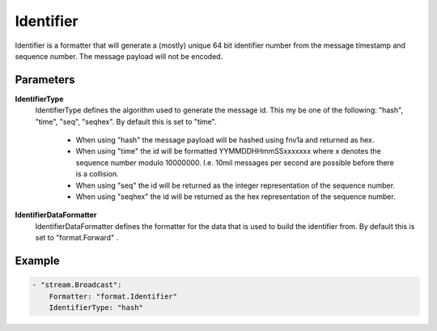 Identifier
==========

Identifier is a formatter that will generate a (mostly) unique 64 bit identifier number from the message timestamp and sequence number.
The message payload will not be encoded.


Parameters
----------

**IdentifierType**
  IdentifierType defines the algorithm used to generate the message id.
  This my be one of the following: "hash", "time", "seq", "seqhex".
  By default this is set to "time".
   * When using "hash" the message payload will be hashed using fnv1a and returned as hex. 
   * When using "time" the id will be formatted YYMMDDHHmmSSxxxxxxx where x denotes the sequence number modulo 10000000. I.e. 10mil messages per second are possible before there is a collision. 
   * When using "seq" the id will be returned as the integer representation of the sequence number. 
   * When using "seqhex" the id will be returned as the hex representation of the sequence number. 

**IdentifierDataFormatter**
  IdentifierDataFormatter defines the formatter for the data that is used to build the identifier from.
  By default this is set to "format.Forward" .

Example
-------

.. code-block:: yaml

	- "stream.Broadcast":
	    Formatter: "format.Identifier"
	    IdentifierType: "hash"
